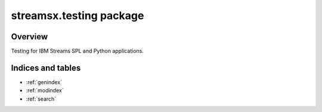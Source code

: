 streamsx.testing package
#########################

Overview
========

Testing for IBM Streams SPL and Python applications.

.. autosummary::
   :nosignatures: 
   :toctree: generated

   streamsx.testing
   streamsx.testing.nose

Indices and tables
==================

* :ref:`genindex`
* :ref:`modindex`
* :ref:`search`

